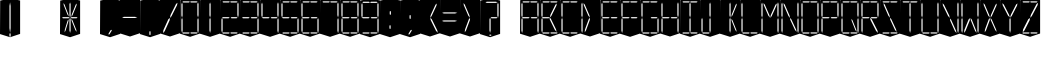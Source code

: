 SplineFontDB: 3.0
FontName: Oisac-Thin
FullName: Oisac Thin
FamilyName: Oisac
Weight: Thin
Copyright: Copyright (c) 2025, Dr Anirban Mitra
UComments: "2025-1-26: Created with FontForge (http://fontforge.org)"
Version: 0.100
StyleMapFamilyName: Oisac Regular
ItalicAngle: 0
UnderlinePosition: -102
UnderlineWidth: 51
Ascent: 820
Descent: 204
InvalidEm: 0
UFOAscent: 819
UFODescent: -205
LayerCount: 7
Layer: 0 0 "Back" 1
Layer: 1 0 "public.default" 0 "glyphs"
Layer: 2 0 "flat" 1 "glyphs.flat"
Layer: 3 0 "peak" 1 "glyphs.peak"
Layer: 4 0 "Black" 1 "glyphs.B_lack"
Layer: 5 0 "flat#1" 1 "glyphs.flat#1"
Layer: 6 0 "peak#1" 1 "glyphs.peak#1"
StyleMap: 0x0040
FSType: 0
OS2Version: 0
OS2_WeightWidthSlopeOnly: 0
OS2_UseTypoMetrics: 0
CreationTime: 1738301108
ModificationTime: 1738301349
PfmFamily: 49
TTFWeight: 100
TTFWidth: 5
LineGap: 0
VLineGap: 0
OS2TypoAscent: 1230
OS2TypoAOffset: 0
OS2TypoDescent: -306
OS2TypoDOffset: 0
OS2TypoLinegap: 0
OS2WinAscent: 1230
OS2WinAOffset: 0
OS2WinDescent: 306
OS2WinDOffset: 0
HheadAscent: 1230
HheadAOffset: 0
HheadDescent: 306
HheadDOffset: 0
OS2CapHeight: 750
OS2XHeight: 480
OS2Vendor: 'anir'
MarkAttachClasses: 1
DEI: 91125
LangName: 1033 "Copyright (c) 2025, Dr Anirban Mitra" "" "" "" "" "Version 0.100" "" "" "Dr Anirban Mitra" "Dr Anirban Mitra" "A Color Variable Caps only Font with LED Display Look " "https://fonts.atipra.in" "https://github.com/mitradranirban" "This font is released under SIL Open Font Licence Version 1.1. The Licence is available with a FAQ at https://openfontlicense.org" "https://openfontlicense.org"
Encoding: Custom
UnicodeInterp: none
NameList: AGL For New Fonts
DisplaySize: -128
AntiAlias: 0
FitToEm: 0
WinInfo: 0 8 2
BeginPrivate: 0
EndPrivate
BeginChars: 55 55

StartChar: .notdef
Encoding: 0 -1 0
GlifName: _notdef
Width: 512
VWidth: 0
Flags: W
LayerCount: 2
Fore
Refer: 51 32 N 1 0 0 1 3 -18 2
Refer: 31 -1 N 1 0 0 1 11 -2 2
Refer: 31 -1 N 1 0 0 1 10 379 2
Refer: 31 -1 N 1 0 0 1 216 2 2
Refer: 31 -1 N 1 0 0 1 216 392 2
Refer: 31 -1 N 1 0 0 1 420 -5 2
Refer: 31 -1 N 1 0 0 1 419 386 2
Refer: 31 -1 N 0 1 -0.5 0 456 -40 2
Refer: 31 -1 N 0 1 -0.5 0 453 745 2
Refer: 31 -1 N 0 1 -0.5 0 249.06 350 2
Refer: 31 -1 N 0 1 -0.45 0 449.933 350 2
Refer: 31 -1 N 0.685728 0.488083 -0.340114 0.85335 397.16 7.74371 2
Refer: 31 -1 N 0 1 -0.5 0 253 -41 2
Refer: 31 -1 N 0 1 -0.5 0 257 745 2
Refer: 31 -1 N 0.595228 -0.882265 0.356786 0.875603 264.911 449.2 2
Refer: 31 -1 N 0.643447 -0.709068 0.257814 0.84246 90.2595 48.2422 2
Refer: 31 -1 N 0.682045 0.497351 -0.338287 0.869553 194 404 2
Guideline: "TOP" "" 11 795 0 0 0
PickledDataWithLists: "(dp0
Vxyz.fontra.layer-names
p1
(dp2
VOisac-Regular/public.default
p3
Vdefault
p4
ss."
EndChar

StartChar: A
Encoding: 1 65 1
GlifName: A_
Width: 512
VWidth: 0
Flags: W
LayerCount: 2
Fore
Refer: 51 32 N 1 0 0 1 3 -8 2
Refer: 31 -1 N 1 0 0 1 11 -2 2
Refer: 31 -1 N 1 0 0 1 10 389 2
Refer: 31 -1 N 1 0 0 1 420 -5 2
Refer: 31 -1 N 1 0 0 1 419 396 2
Refer: 31 -1 N 0 1 -0.5 0 453 755 2
Refer: 31 -1 N 0 1 -0.5 0 249.06 350 2
Refer: 31 -1 N 0 1 -0.45 0 449.933 350 2
Refer: 31 -1 N 0 1 -0.5 0 257 755 2
PickledDataWithLists: "(dp0
Vxyz.fontra.layer-names
p1
(dp2
VOisac-Regular/public.default
p3
Vdefault
p4
ss."
EndChar

StartChar: B
Encoding: 2 66 2
GlifName: B_
Width: 512
VWidth: 0
Flags: W
LayerCount: 2
Fore
Refer: 51 32 N 1 0 0 1 3 -8 2
Refer: 31 -1 N 1 0 0 1 11 -2 2
Refer: 31 -1 N 1 0 0 1 10 389 2
Refer: 31 -1 N 0 1 -0.5 0 456 -40 2
Refer: 31 -1 N 0 1 -0.5 0 453 755 2
Refer: 31 -1 N 0 1 -0.5 0 249.06 350 2
Refer: 31 -1 N 0.937286 0.544684 -0.464884 0.952309 386.037 5.28175 2
Refer: 31 -1 N 0 1 -0.5 0 253 -41 2
Refer: 31 -1 N 0 1 -0.5 0 257 755 2
Refer: 31 -1 N 0.758859 -0.927149 0.454868 0.920148 219.918 433.533 2
PickledDataWithLists: "(dp0
Vxyz.fontra.layer-names
p1
(dp2
VOisac-Regular/public.default
p3
Vdefault
p4
ss."
EndChar

StartChar: C
Encoding: 3 67 3
GlifName: C_
Width: 512
VWidth: 0
Flags: W
LayerCount: 2
Fore
Refer: 51 32 N 1 0 0 1 3 -8 2
Refer: 31 -1 N 1 0 0 1 11 -2 2
Refer: 31 -1 N 1 0 0 1 10 389 2
Refer: 31 -1 N 0 1 -0.5 0 456 -40 2
Refer: 31 -1 N 0 1 -0.5 0 453 755 2
Refer: 31 -1 N 0 1 -0.5 0 253 -41 2
Refer: 31 -1 N 0 1 -0.5 0 257 755 2
Guideline: "TOP" "" 11 795 0 0 0
PickledDataWithLists: "(dp0
Vxyz.fontra.layer-names
p1
(dp2
VOisac-Regular/public.default
p3
Vdefault
p4
ss."
EndChar

StartChar: D
Encoding: 4 68 4
GlifName: D_
Width: 512
VWidth: 0
Flags: W
LayerCount: 2
Fore
Refer: 31 -1 N 1 0 0 1 11 -2 2
Refer: 31 -1 N 1 0 0 1 10 389 2
Refer: 31 -1 N 0.864536 -0.796041 0.346399 0.945795 83.5746 51.5145 2
Refer: 31 -1 N 0.83377 0.544634 -0.413541 0.952221 217.92 369.703 2
Refer: 51 32 N 1 0 0 1 0 0 2
Guideline: "TOP" "" 11 795 0 0 0
PickledDataWithLists: "(dp0
Vxyz.fontra.layer-names
p1
(dp2
VOisac-Regular/public.default
p3
Vdefault
p4
ss."
EndChar

StartChar: E
Encoding: 5 69 5
GlifName: E_
Width: 512
VWidth: 0
Flags: W
LayerCount: 2
Fore
Refer: 51 32 N 1 0 0 1 3 -8 2
Refer: 31 -1 N 1 0 0 1 11 -2 2
Refer: 31 -1 N 1 0 0 1 10 389 2
Refer: 31 -1 N 0 1 -0.5 0 456 -40 2
Refer: 31 -1 N 0 1 -0.5 0 453 755 2
Refer: 31 -1 N 0 1 -0.5 0 249.06 350 2
Refer: 31 -1 N 0 1 -0.45 0 449.933 350 2
Refer: 31 -1 N 0 1 -0.5 0 253 -41 2
Refer: 31 -1 N 0 1 -0.5 0 257 755 2
Guideline: "TOP" "" 11 795 0 0 0
PickledDataWithLists: "(dp0
Vxyz.fontra.layer-names
p1
(dp2
VOisac-Regular/public.default
p3
Vdefault
p4
ss."
EndChar

StartChar: F
Encoding: 6 70 6
GlifName: F_
Width: 512
VWidth: 0
Flags: W
LayerCount: 2
Fore
Refer: 51 32 N 1 0 0 1 3 -8 2
Refer: 31 -1 N 1 0 0 1 11 -2 2
Refer: 31 -1 N 1 0 0 1 10 389 2
Refer: 31 -1 N 0 1 -0.5 0 453 755 2
Refer: 31 -1 N 0 1 -0.5 0 249.06 350 2
Refer: 31 -1 N 0 1 -0.45 0 449.933 350 2
Refer: 31 -1 N 0 1 -0.5 0 257 755 2
Guideline: "TOP" "" 11 795 0 0 0
PickledDataWithLists: "(dp0
Vxyz.fontra.layer-names
p1
(dp2
VOisac-Regular/public.default
p3
Vdefault
p4
ss."
EndChar

StartChar: G
Encoding: 7 71 7
GlifName: G_
Width: 512
VWidth: 0
Flags: W
LayerCount: 2
Fore
Refer: 51 32 N 1 0 0 1 3 -8 2
Refer: 31 -1 N 1 0 0 1 11 -2 2
Refer: 31 -1 N 1 0 0 1 10 389 2
Refer: 31 -1 N 1 0 0 1 420 -5 2
Refer: 31 -1 N 0 1 -0.5 0 456 -40 2
Refer: 31 -1 N 0 1 -0.5 0 453 755 2
Refer: 31 -1 N 0 1 -0.45 0 449.933 350 2
Refer: 31 -1 N 0 1 -0.5 0 253 -41 2
Refer: 31 -1 N 0 1 -0.5 0 257 755 2
Guideline: "TOP" "" 11 795 0 0 0
PickledDataWithLists: "(dp0
Vxyz.fontra.layer-names
p1
(dp2
VOisac-Regular/public.default
p3
Vdefault
p4
ss."
EndChar

StartChar: H
Encoding: 8 72 8
GlifName: H_
Width: 512
VWidth: 0
Flags: W
LayerCount: 2
Fore
Refer: 31 -1 N 1 0 0 1 11 -2 2
Refer: 31 -1 N 1 0 0 1 10 389 2
Refer: 31 -1 N 1 0 0 1 420 -5 2
Refer: 31 -1 N 1 0 0 1 419 396 2
Refer: 31 -1 N 0 1 -0.5 0 249.06 350 2
Refer: 31 -1 N 0 1 -0.45 0 449.933 350 2
Refer: 51 32 N 1 0 0 1 0 0 2
Guideline: "TOP" "" 11 795 0 0 0
PickledDataWithLists: "(dp0
Vxyz.fontra.layer-names
p1
(dp2
VOisac-Regular/public.default
p3
Vdefault
p4
ss."
EndChar

StartChar: I
Encoding: 9 73 9
GlifName: I_
Width: 512
VWidth: 0
Flags: W
LayerCount: 2
Fore
Refer: 51 32 N 1 0 0 1 3 -8 2
Refer: 31 -1 N 1 0 0 1 216 2 2
Refer: 31 -1 N 1 0 0 1 216 392 2
Refer: 31 -1 N 0 1 -0.5 0 456 -40 2
Refer: 31 -1 N 0 1 -0.5 0 453 755 2
Refer: 31 -1 N 0 1 -0.5 0 253 -41 2
Refer: 31 -1 N 0 1 -0.5 0 257 755 2
Guideline: "TOP" "" 11 795 0 0 0
PickledDataWithLists: "(dp0
Vxyz.fontra.layer-names
p1
(dp2
VOisac-Regular/public.default
p3
Vdefault
p4
ss."
EndChar

StartChar: J
Encoding: 10 74 10
GlifName: J_
Width: 512
VWidth: 0
Flags: W
LayerCount: 2
Fore
Refer: 51 32 N 1 0 0 1 3 -8 2
Refer: 31 -1 N 1 0 0 1 11 -2 2
Refer: 31 -1 N 1 0 0 1 216 2 2
Refer: 31 -1 N 1 0 0 1 216 392 2
Refer: 31 -1 N 0 1 -0.5 0 253 -41 2
PickledDataWithLists: "(dp0
Vxyz.fontra.layer-names
p1
(dp2
VOisac-Regular/public.default
p3
Vdefault
p4
ss."
EndChar

StartChar: K
Encoding: 11 75 11
GlifName: K_
Width: 512
VWidth: 0
Flags: W
LayerCount: 2
Fore
Refer: 51 32 N 1 0 0 1 3 -8 2
Refer: 31 -1 N 1 0 0 1 216 2 2
Refer: 31 -1 N 1 0 0 1 216 392 2
Refer: 31 -1 N 0.685728 0.488083 -0.340114 0.85335 397.16 7.74371 2
Refer: 31 -1 N 0.595228 -0.882265 0.356786 0.875603 264.911 449.2 2
PickledDataWithLists: "(dp0
Vxyz.fontra.layer-names
p1
(dp2
VOisac-Regular/public.default
p3
Vdefault
p4
ss."
EndChar

StartChar: L
Encoding: 12 76 12
GlifName: L_
Width: 512
VWidth: 0
Flags: W
LayerCount: 2
Fore
Refer: 51 32 N 1 0 0 1 3 -8 2
Refer: 31 -1 N 1 0 0 1 11 -2 2
Refer: 31 -1 N 1 0 0 1 10 389 2
Refer: 31 -1 N 0 1 -0.5 0 456 -40 2
Refer: 31 -1 N 0 1 -0.5 0 253 -41 2
PickledDataWithLists: "(dp0
Vxyz.fontra.layer-names
p1
(dp2
VOisac-Regular/public.default
p3
Vdefault
p4
ss."
EndChar

StartChar: M
Encoding: 13 77 13
GlifName: M_
Width: 512
VWidth: 0
Flags: W
LayerCount: 2
Fore
Refer: 51 32 N 1 0 0 1 3 -8 2
Refer: 31 -1 N 1 0 0 1 11 -2 2
Refer: 31 -1 N 1 0 0 1 10 389 2
Refer: 31 -1 N 1 0 0 1 420 -5 2
Refer: 31 -1 N 1 0 0 1 419 396 2
Refer: 31 -1 N 0.715928 -0.94968 0.429135 0.942509 231.722 425.669 2
Refer: 31 -1 N 0.838233 0.545186 -0.415755 0.953186 218.623 369.303 2
PickledDataWithLists: "(dp0
Vxyz.fontra.layer-names
p1
(dp2
VOisac-Regular/public.default
p3
Vdefault
p4
ss."
EndChar

StartChar: N
Encoding: 14 78 14
GlifName: N_
Width: 512
VWidth: 0
Flags: W
LayerCount: 2
Fore
Refer: 51 32 N 1 0 0 1 3 -8 2
Refer: 31 -1 N 1 0 0 1 11 -2 2
Refer: 31 -1 N 1 0 0 1 10 389 2
Refer: 31 -1 N 1 0 0 1 420 -5 2
Refer: 31 -1 N 1 0 0 1 419 396 2
Refer: 31 -1 N 0.867359 0.52342 -0.430201 0.915131 389.129 6.20669 2
Refer: 31 -1 N 0.853298 0.558805 -0.423226 0.976999 220.998 359.423 2
PickledDataWithLists: "(dp0
Vxyz.fontra.layer-names
p1
(dp2
VOisac-Regular/public.default
p3
Vdefault
p4
ss."
EndChar

StartChar: O
Encoding: 15 79 15
GlifName: O_
Width: 512
VWidth: 0
Flags: W
LayerCount: 2
Fore
Refer: 51 32 N 1 0 0 1 3 -8 2
Refer: 31 -1 N 1 0 0 1 11 -2 2
Refer: 31 -1 N 1 0 0 1 10 389 2
Refer: 31 -1 N 1 0 0 1 420 -5 2
Refer: 31 -1 N 1 0 0 1 419 396 2
Refer: 31 -1 N 0 1 -0.5 0 456 -40 2
Refer: 31 -1 N 0 1 -0.5 0 453 755 2
Refer: 31 -1 N 0 1 -0.5 0 253 -41 2
Refer: 31 -1 N 0 1 -0.5 0 257 755 2
PickledDataWithLists: "(dp0
Vxyz.fontra.layer-names
p1
(dp2
VOisac-Regular/public.default
p3
Vdefault
p4
ss."
EndChar

StartChar: P
Encoding: 16 80 16
GlifName: P_
Width: 512
VWidth: 0
Flags: W
LayerCount: 2
Fore
Refer: 51 32 N 1 0 0 1 3 -8 2
Refer: 31 -1 N 1 0 0 1 11 -2 2
Refer: 31 -1 N 1 0 0 1 10 389 2
Refer: 31 -1 N 1 0 0 1 419 396 2
Refer: 31 -1 N 0 1 -0.5 0 453 755 2
Refer: 31 -1 N 0 1 -0.5 0 249.06 350 2
Refer: 31 -1 N 0 1 -0.45 0 449.933 350 2
Refer: 31 -1 N 0 1 -0.5 0 257 755 2
PickledDataWithLists: "(dp0
Vxyz.fontra.layer-names
p1
(dp2
VOisac-Regular/public.default
p3
Vdefault
p4
ss."
EndChar

StartChar: Q
Encoding: 17 81 17
GlifName: Q_
Width: 512
VWidth: 0
Flags: W
LayerCount: 2
Fore
Refer: 51 32 N 1 0 0 1 3 -8 2
Refer: 31 -1 N 1 0 0 1 11 -2 2
Refer: 31 -1 N 1 0 0 1 10 389 2
Refer: 31 -1 N 1 0 0 1 420 -5 2
Refer: 31 -1 N 1 0 0 1 419 396 2
Refer: 31 -1 N 0 1 -0.5 0 456 -40 2
Refer: 31 -1 N 0 1 -0.5 0 453 755 2
Refer: 31 -1 N 0.685728 0.488083 -0.340114 0.85335 397.16 7.74371 2
Refer: 31 -1 N 0 1 -0.5 0 253 -41 2
Refer: 31 -1 N 0 1 -0.5 0 257 755 2
PickledDataWithLists: "(dp0
Vxyz.fontra.layer-names
p1
(dp2
VOisac-Regular/public.default
p3
Vdefault
p4
ss."
EndChar

StartChar: R
Encoding: 18 82 18
GlifName: R_
Width: 512
VWidth: 0
Flags: W
LayerCount: 2
Fore
Refer: 51 32 N 1 0 0 1 3 -8 2
Refer: 31 -1 N 1 0 0 1 11 -2 2
Refer: 31 -1 N 1 0 0 1 10 389 2
Refer: 31 -1 N 1 0 0 1 419 396 2
Refer: 31 -1 N 0 1 -0.5 0 453 755 2
Refer: 31 -1 N 0 1 -0.5 0 249.06 350 2
Refer: 31 -1 N 0 1 -0.45 0 449.933 350 2
Refer: 31 -1 N 1.03053 0.573336 -0.511129 1.0024 417.098 -23.5001 2
Refer: 31 -1 N 0 1 -0.5 0 257 755 2
PickledDataWithLists: "(dp0
Vxyz.fontra.layer-names
p1
(dp2
VOisac-Regular/public.default
p3
Vdefault
p4
ss."
EndChar

StartChar: S
Encoding: 19 83 19
GlifName: S_
Width: 512
VWidth: 0
Flags: W
LayerCount: 2
Fore
Refer: 51 32 N 1 0 0 1 3 -8 2
Refer: 31 -1 N 0 1 -0.5 0 456 -40 2
Refer: 31 -1 N 0 1 -0.5 0 453 755 2
Refer: 31 -1 N 0.87168 0.530519 -0.432344 0.927544 388.938 5.89789 2
Refer: 31 -1 N 0 1 -0.5 0 253 -41 2
Refer: 31 -1 N 0 1 -0.5 0 257 755 2
Refer: 31 -1 N 0.848627 0.550109 -0.42091 0.961794 220.262 365.731 2
PickledDataWithLists: "(dp0
Vxyz.fontra.layer-names
p1
(dp2
VOisac-Regular/public.default
p3
Vdefault
p4
ss."
EndChar

StartChar: T
Encoding: 20 84 20
GlifName: T_
Width: 512
VWidth: 0
Flags: W
LayerCount: 2
Fore
Refer: 51 32 N 1 0 0 1 3 -8 2
Refer: 31 -1 N 1 0 0 1 216 2 2
Refer: 31 -1 N 1 0 0 1 216 392 2
Refer: 31 -1 N 0 1 -0.5 0 453 755 2
Refer: 31 -1 N 0 1 -0.5 0 257 755 2
PickledDataWithLists: "(dp0
Vxyz.fontra.layer-names
p1
(dp2
VOisac-Regular/public.default
p3
Vdefault
p4
ss."
EndChar

StartChar: U
Encoding: 21 85 21
GlifName: U_
Width: 512
VWidth: 0
Flags: W
LayerCount: 2
Fore
Refer: 51 32 N 1 0 0 1 3 -8 2
Refer: 31 -1 N 1 0 0 1 11 -2 2
Refer: 31 -1 N 1 0 0 1 10 389 2
Refer: 31 -1 N 1 0 0 1 420 -5 2
Refer: 31 -1 N 1 0 0 1 419 396 2
Refer: 31 -1 N 0 1 -0.5 0 456 -40 2
Refer: 31 -1 N 0 1 -0.5 0 253 -41 2
PickledDataWithLists: "(dp0
Vxyz.fontra.layer-names
p1
(dp2
VOisac-Regular/public.default
p3
Vdefault
p4
ss."
EndChar

StartChar: V
Encoding: 22 86 22
GlifName: V_
Width: 512
VWidth: 0
Flags: W
LayerCount: 2
Fore
Refer: 51 32 N 1 0 0 1 3 -8 2
Refer: 31 -1 N 1 0 0 1 420 -5 2
Refer: 31 -1 N 1 0 0 1 419 396 2
Refer: 31 -1 N 0.868845 0.548674 -0.430938 0.959285 386.396 -25.4448 2
Refer: 31 -1 N 0.940564 0.548375 -0.466509 0.958762 211 362 2
PickledDataWithLists: "(dp0
Vxyz.fontra.layer-names
p1
(dp2
VOisac-Regular/public.default
p3
Vdefault
p4
ss."
EndChar

StartChar: W
Encoding: 23 87 23
GlifName: W_
Width: 512
VWidth: 0
Flags: W
LayerCount: 2
Fore
Refer: 51 32 N 1 0 0 1 3 -8 2
Refer: 31 -1 N 1 0 0 1 11 -2 2
Refer: 31 -1 N 1 0 0 1 10 389 2
Refer: 31 -1 N 1 0 0 1 420 -5 2
Refer: 31 -1 N 1 0 0 1 419 396 2
Refer: 31 -1 N 0.792179 0.558277 -0.392912 0.976074 390.499 -20.7058 2
Refer: 31 -1 N 0.972779 -0.810252 0.38977 0.96268 61.7429 37.3974 2
PickledDataWithLists: "(dp0
Vxyz.fontra.layer-names
p1
(dp2
VOisac-Regular/public.default
p3
Vdefault
p4
ss."
EndChar

StartChar: X
Encoding: 24 88 24
GlifName: X_
Width: 512
VWidth: 0
Flags: W
LayerCount: 2
Fore
Refer: 51 32 N 1 0 0 1 3 -8 2
Refer: 31 -1 N 0.755684 0.543747 -0.403523 0.911847 394.226 5.31663 2
Refer: 31 -1 N 0.695695 -0.936656 0.417007 0.929584 237.286 430.215 2
Refer: 31 -1 N 0.855753 -0.7839 0.34288 0.93137 83.8402 51.0577 2
Refer: 31 -1 N 0.817007 0.542755 -0.405226 0.948937 215.277 371.065 2
PickledDataWithLists: "(dp0
Vxyz.fontra.layer-names
p1
(dp2
VOisac-Regular/public.default
p3
Vdefault
p4
ss."
EndChar

StartChar: Y
Encoding: 25 89 25
GlifName: Y_
Width: 512
VWidth: 0
Flags: W
LayerCount: 2
Fore
Refer: 51 32 N 1 0 0 1 3 -8 2
Refer: 31 -1 N 1 0 0 1 216 2 2
Refer: 31 -1 N 0.799943 -0.943617 0.479494 0.936492 225.899 430.253 2
Refer: 31 -1 N 0.966477 0.534558 -0.479362 0.934605 209.586 374.845 2
PickledDataWithLists: "(dp0
Vxyz.fontra.layer-names
p1
(dp2
VOisac-Regular/public.default
p3
Vdefault
p4
ss."
EndChar

StartChar: Z
Encoding: 26 90 26
GlifName: Z_
Width: 512
VWidth: 0
Flags: W
LayerCount: 2
Fore
Refer: 51 32 N 1 0 0 1 3 -8 2
Refer: 31 -1 N 0 1 -0.5 0 456 -40 2
Refer: 31 -1 N 0 1 -0.5 0 453 755 2
Refer: 31 -1 N 0 1 -0.5 0 253 -41 2
Refer: 31 -1 N 0 1 -0.5 0 257 755 2
Refer: 31 -1 N 0.860765 -0.98805 0.515951 0.980589 223.336 429.668 2
Refer: 31 -1 N 1.18556 -0.785312 0.475027 0.933048 18.2575 52.4193 2
PickledDataWithLists: "(dp0
Vxyz.fontra.layer-names
p1
(dp2
VOisac-Regular/public.default
p3
Vdefault
p4
ss."
EndChar

StartChar: asterisk
Encoding: 27 42 27
GlifName: asterisk
Width: 512
VWidth: 0
Flags: W
LayerCount: 2
Fore
Refer: 51 32 N 1 0 0 1 3 -18 2
Refer: 31 -1 N 1 0 0 1 216 2 2
Refer: 31 -1 N 1 0 0 1 216 392 2
Refer: 31 -1 N 0 1 -0.5 0 249.06 350 2
Refer: 31 -1 N 0 1 -0.45 0 449.933 350 2
Refer: 31 -1 N 0.685728 0.488083 -0.340114 0.85335 397.16 7.74371 2
Refer: 31 -1 N 0.595228 -0.882265 0.356786 0.875603 264.911 449.2 2
Refer: 31 -1 N 0.643447 -0.709068 0.257814 0.84246 90.2595 48.2422 2
Refer: 31 -1 N 0.682045 0.497351 -0.338287 0.869553 194 404 2
PickledDataWithLists: "(dp0
Vxyz.fontra.layer-names
p1
(dp2
VOisac-Regular/public.default
p3
Vdefault
p4
ss."
EndChar

StartChar: at
Encoding: 28 64 28
GlifName: at
Width: 512
VWidth: 0
Flags: W
LayerCount: 2
Fore
PickledDataWithLists: "(dp0
Vcom.black-foundry.variable-components
p1
(lp2
(dp3
Vbase
p4
Vspace
p5
sVlocation
p6
(dp7
sVtransformation
p8
(dp9
Vrotation
p10
I0
sVscaleX
p11
I1
sVscaleY
p12
I1
sVskewX
p13
I0
sVskewY
p14
I0
sVtCenterX
p15
I0
sVtCenterY
p16
I0
sVtranslateX
p17
I3
sVtranslateY
p18
I-8
ssa(dp19
g4
Vcomponent0
p20
sg6
(dp21
sg8
(dp22
g10
I0
sg11
I1
sg12
I1
sg13
I0
sg14
I0
sg15
I0
sg16
I0
sg17
I11
sg18
I-2
ssa(dp23
g4
Vcomponent0
p24
sg6
(dp25
sg8
(dp26
g10
I0
sg11
I1
sg12
I1
sg13
I0
sg14
I0
sg15
I0
sg16
I0
sg17
I10
sg18
I389
ssa(dp27
g4
Vcomponent0
p28
sg6
(dp29
sg8
(dp30
g10
I0
sg11
I1
sg12
I1
sg13
I0
sg14
I0
sg15
I0
sg16
I0
sg17
I233
sg18
I-4
ssa(dp31
g4
Vcomponent0
p32
sg6
(dp33
sg8
(dp34
g10
I0
sg11
I1
sg12
I1
sg13
I0
sg14
I0
sg15
I0
sg16
I0
sg17
I419
sg18
I396
ssa(dp35
g4
Vcomponent0
p36
sg6
(dp37
sg8
(dp38
g10
I90
sg11
I1
sg12
F0.5
sg13
I0
sg14
I0
sg15
I0
sg16
I0
sg17
I465
sg18
I-40
ssa(dp39
g4
Vcomponent0
p40
sg6
(dp41
sg8
(dp42
g10
I90
sg11
I1
sg12
F0.5
sg13
I0
sg14
I0
sg15
I0
sg16
I0
sg17
I453
sg18
I755
ssa(dp43
g4
Vcomponent0
p44
sg6
(dp45
sg8
(dp46
g10
I90
sg11
I1
sg12
F0.45
sg13
I0
sg14
I0
sg15
I0
sg16
I0
sg17
F449.9330351307241
sg18
I350
ssa(dp47
g4
Vcomponent0
p48
sg6
(dp49
sg8
(dp50
g10
I90
sg11
I1
sg12
F0.5
sg13
I0
sg14
I0
sg15
I0
sg16
I0
sg17
I257
sg18
I755
ssa(dp51
g4
Vcomponent0
p52
sg6
(dp53
Vbevel
p54
I45
sVwidth
p55
I400
ssg8
(dp56
g10
I0
sg11
I1
sg12
I1
sg13
I0
sg14
I0
sg15
I0
sg16
I0
sg17
I420
sg18
I0
ssasVxyz.fontra.layer-names
p57
(dp58
VOisac-Regular/public.default
p59
Vdefault
p60
ss."
EndChar

StartChar: colon
Encoding: 29 58 29
GlifName: colon
Width: 512
VWidth: 0
Flags: W
LayerCount: 2
Fore
Refer: 51 32 N 1 0 0 1 3 -18 2
Refer: 31 -1 N 1 0 0 0.25096 216 102.025 2
Refer: 31 -1 N 1 0 0 0.25096 223 464 2
PickledDataWithLists: "(dp0
Vxyz.fontra.layer-names
p1
(dp2
VOisac-Regular/public.default
p3
Vdefault
p4
ss."
EndChar

StartChar: comma
Encoding: 30 44 30
GlifName: comma
Width: 512
VWidth: 0
Flags: W
LayerCount: 2
Fore
Refer: 51 32 N 1 0 0 1 3 -18 2
Refer: 31 -1 N 0.853948 -0.520359 0.19478 0.319201 185 -21 2
PickledDataWithLists: "(dp0
Vxyz.fontra.layer-names
p1
(dp2
VOisac-Regular/public.default
p3
Vdefault
p4
ss."
EndChar

StartChar: component0
Encoding: 31 -1 31
GlifName: component0
Width: 80
VWidth: 0
GlyphClass: 5
Flags: W
LayerCount: 7
Fore
SplineSet
26 345 m 257
 42 392 l 257
 56 345 l 257
 56 61 l 257
 43 0 l 257
 26 62 l 257
 26 345 l 257
EndSplineSet
PickledDataWithLists: "(dp0
Vxyz.fontra.layer-names
p1
(dp2
VOisac-Regular/flat#1
p3
Vflat
p4
sVOisac-Regular/peak#1
p5
Vpeak
p6
sVOisac-Regular/public.default
p7
Vthin
p8
ss."
Layer: 5
SplineSet
3 390 m 257
 17 390 l 257
 33 390 l 257
 34 -1 l 257
 16 -1 l 257
 0 1 l 257
 3 390 l 257
EndSplineSet
Layer: 6
SplineSet
-1 390 m 257
 17 479 l 257
 34 390 l 257
 34 1 l 257
 17 -72 l 257
 0 1 l 257
 -1 390 l 257
EndSplineSet
EndChar

StartChar: eight
Encoding: 32 56 32
GlifName: eight
Width: 512
VWidth: 0
Flags: W
LayerCount: 2
Fore
Refer: 51 32 N 1 0 0 1 3 -8 2
Refer: 31 -1 N 1 0 0 1 11 -2 2
Refer: 31 -1 N 1 0 0 1 10 389 2
Refer: 31 -1 N 1 0 0 1 420 -5 2
Refer: 31 -1 N 1 0 0 1 419 396 2
Refer: 31 -1 N 0 1 -0.5 0 456 -40 2
Refer: 31 -1 N 0 1 -0.5 0 453 755 2
Refer: 31 -1 N 0 1 -0.5 0 249.06 350 2
Refer: 31 -1 N 0 1 -0.45 0 449.933 350 2
Refer: 31 -1 N 0 1 -0.5 0 253 -41 2
Refer: 31 -1 N 0 1 -0.5 0 257 755 2
PickledDataWithLists: "(dp0
Vxyz.fontra.layer-names
p1
(dp2
VOisac-Regular/public.default
p3
Vdefault
p4
ss."
EndChar

StartChar: equal
Encoding: 33 61 33
GlifName: equal
Width: 512
VWidth: 0
Flags: W
LayerCount: 2
Fore
Refer: 51 32 N 1 0 0 1 0 0 2
Refer: 31 -1 N 0 1 -1 0 445 473 2
Refer: 31 -1 N 0 1 -1 0 441 267 2
PickledDataWithLists: "(dp0
Vxyz.fontra.layer-names
p1
(dp2
VOisac-Regular/public.default
p3
Vdefault
p4
ss."
EndChar

StartChar: exclam
Encoding: 34 33 34
GlifName: exclam
Width: 512
VWidth: 0
Flags: W
LayerCount: 2
Fore
Refer: 51 32 N 1 0 0 1 3 -18 2
Refer: 31 -1 N 1 0 0 0.23978 216 -100.199 2
Refer: 31 -1 N 1 0 0 2.00617 216 0.59854 2
PickledDataWithLists: "(dp0
Vxyz.fontra.layer-names
p1
(dp2
VOisac-Regular/public.default
p3
Vdefault
p4
ss."
EndChar

StartChar: five
Encoding: 35 53 35
GlifName: five
Width: 512
VWidth: 0
Flags: W
LayerCount: 2
Fore
Refer: 51 32 N 1 0 0 1 3 -8 2
Refer: 31 -1 N 1 0 0 1 10 389 2
Refer: 31 -1 N 1 0 0 1 420 -5 2
Refer: 31 -1 N 0 1 -0.5 0 456 -40 2
Refer: 31 -1 N 0 1 -0.5 0 453 755 2
Refer: 31 -1 N 0 1 -0.5 0 249.06 350 2
Refer: 31 -1 N 0 1 -0.45 0 449.933 350 2
Refer: 31 -1 N 0 1 -0.5 0 253 -41 2
Refer: 31 -1 N 0 1 -0.5 0 257 755 2
PickledDataWithLists: "(dp0
Vxyz.fontra.layer-names
p1
(dp2
VOisac-Regular/public.default
p3
Vdefault
p4
ss."
EndChar

StartChar: four
Encoding: 36 52 36
GlifName: four
Width: 512
VWidth: 0
Flags: W
LayerCount: 2
Fore
Refer: 51 32 N 1 0 0 1 3 -8 2
Refer: 31 -1 N 1 0 0 1 10 389 2
Refer: 31 -1 N 1 0 0 1 420 -5 2
Refer: 31 -1 N 1 0 0 1 419 396 2
Refer: 31 -1 N 0 1 -0.5 0 249.06 350 2
Refer: 31 -1 N 0 1 -0.45 0 449.933 350 2
PickledDataWithLists: "(dp0
Vxyz.fontra.layer-names
p1
(dp2
VOisac-Regular/public.default
p3
Vdefault
p4
ss."
EndChar

StartChar: greater
Encoding: 37 62 37
GlifName: greater
Width: 512
VWidth: 0
Flags: W
LayerCount: 2
Fore
Refer: 31 -1 N 0.873478 -0.788703 0.349982 0.937077 83.9963 51.2384 2
Refer: 31 -1 N 0.834373 0.548461 -0.41384 0.958913 218.015 366.926 2
Refer: 51 32 N 1 0 0 1 0 0 2
PickledDataWithLists: "(dp0
Vxyz.fontra.layer-names
p1
(dp2
VOisac-Regular/public.default
p3
Vdefault
p4
ss."
EndChar

StartChar: hyphen
Encoding: 38 45 38
GlifName: hyphen
Width: 512
VWidth: 0
Flags: W
LayerCount: 2
Fore
Refer: 51 32 N 1 0 0 1 0 0 2
Refer: 31 -1 N 0 1 -1 0 445 358 2
PickledDataWithLists: "(dp0
Vxyz.fontra.layer-names
p1
(dp2
VOisac-Regular/public.default
p3
Vdefault
p4
ss."
EndChar

StartChar: less
Encoding: 39 60 39
GlifName: less
Width: 512
VWidth: 0
Flags: W
LayerCount: 2
Fore
Refer: 31 -1 N 0.984828 0.565329 -0.488464 0.988404 414.766 -20.0247 2
Refer: 31 -1 N 0.726876 -0.945327 0.435697 0.938188 228.712 427.188 2
Refer: 51 32 N 1 0 0 1 0 0 2
PickledDataWithLists: "(dp0
Vxyz.fontra.layer-names
p1
(dp2
VOisac-Regular/public.default
p3
Vdefault
p4
ss."
EndChar

StartChar: nine
Encoding: 40 57 40
GlifName: nine
Width: 512
VWidth: 0
Flags: W
LayerCount: 2
Fore
Refer: 51 32 N 1 0 0 1 3 -18 2
Refer: 31 -1 N 1 0 0 1 10 379 2
Refer: 31 -1 N 1 0 0 1 420 -5 2
Refer: 31 -1 N 1 0 0 1 419 386 2
Refer: 31 -1 N 0 1 -0.5 0 456 -40 2
Refer: 31 -1 N 0 1 -0.5 0 453 745 2
Refer: 31 -1 N 0 1 -0.5 0 249.06 350 2
Refer: 31 -1 N 0 1 -0.45 0 449.933 350 2
Refer: 31 -1 N 0 1 -0.5 0 253 -41 2
Refer: 31 -1 N 0 1 -0.5 0 257 745 2
PickledDataWithLists: "(dp0
Vxyz.fontra.layer-names
p1
(dp2
VOisac-Regular/public.default
p3
Vdefault
p4
ss."
EndChar

StartChar: one
Encoding: 41 49 41
GlifName: one
Width: 512
VWidth: 0
Flags: W
LayerCount: 2
Fore
Refer: 51 32 N 1 0 0 1 3 -8 2
Refer: 31 -1 N 1 0 0 1 216 2 2
Refer: 31 -1 N 1 0 0 1 216 392 2
PickledDataWithLists: "(dp0
Vxyz.fontra.layer-names
p1
(dp2
VOisac-Regular/public.default
p3
Vdefault
p4
ss."
EndChar

StartChar: period
Encoding: 42 46 42
GlifName: period
Width: 512
VWidth: 0
Flags: W
LayerCount: 2
Fore
Refer: 51 32 N 1 0 0 1 3 -18 2
Refer: 31 -1 N 1 -7.10325e-05 0.000270972 0.26214 214 -55 2
PickledDataWithLists: "(dp0
Vxyz.fontra.layer-names
p1
(dp2
VOisac-Regular/public.default
p3
Vdefault
p4
ss."
EndChar

StartChar: plus
Encoding: 43 43 43
GlifName: plus
Width: 512
VWidth: 0
Flags: W
LayerCount: 2
Fore
PickledDataWithLists: "(dp0
Vcom.black-foundry.variable-components
p1
(lp2
(dp3
Vbase
p4
Vcomponent0
p5
sVlocation
p6
(dp7
sVtransformation
p8
(dp9
Vrotation
p10
I0
sVscaleX
p11
I1
sVscaleY
p12
F0.6162777143030966
sVskewX
p13
I0
sVskewY
p14
I0
sVtCenterX
p15
I0
sVtCenterY
p16
I0
sVtranslateX
p17
I216
sVtranslateY
p18
F152.4191359931861
ssa(dp19
g4
Vcomponent0
p20
sg6
(dp21
sg8
(dp22
g10
I0
sg11
I1
sg12
F0.6740988806409862
sg13
I0
sg14
I0
sg15
I0
sg16
I0
sg17
I216
sg18
F392.651802238718
ssa(dp23
g4
Vcomponent0
p24
sg6
(dp25
Vwidth
p26
I100
ssg8
(dp27
g10
I90
sg11
I1
sg12
F0.5
sg13
I0
sg14
I0
sg15
I0
sg16
I0
sg17
F249.05990221686073
sg18
I350
ssa(dp28
g4
Vcomponent0
p29
sg6
(dp30
sg8
(dp31
g10
I90
sg11
I1
sg12
F0.5
sg13
I0
sg14
I0
sg15
I0
sg16
I0
sg17
I464
sg18
I354
ssa(dp32
g4
Vspace
p33
sg6
(dp34
sasVxyz.fontra.layer-names
p35
(dp36
VOisac-Regular/public.default
p37
Vdefault
p38
ss."
EndChar

StartChar: question
Encoding: 44 63 44
GlifName: question
Width: 512
VWidth: 0
Flags: W
LayerCount: 2
Fore
Refer: 51 32 N 1 0 0 1 3 -18 2
Refer: 31 -1 N 1 0 0 1 216 2 2
Refer: 31 -1 N 1 0 0 1 419 386 2
Refer: 31 -1 N 0 1 -0.13107 0 291 -97 2
Refer: 31 -1 N 0 1 -0.801852 0 453 745 2
Refer: 31 -1 N 0 1 -0.45 0 449.933 350 2
PickledDataWithLists: "(dp0
Vxyz.fontra.layer-names
p1
(dp2
VOisac-Regular/public.default
p3
Vdefault
p4
ss."
EndChar

StartChar: quotedbl
Encoding: 45 34 45
GlifName: quotedbl
Width: 512
VWidth: 0
Flags: W
LayerCount: 2
Fore
PickledDataWithLists: "(dp0
Vcom.black-foundry.variable-components
p1
(lp2
(dp3
Vbase
p4
Vspace
p5
sVlocation
p6
(dp7
sa(dp8
g4
Vcomponent0
p9
sg6
(dp10
Vbevel
p11
I45
sVwidth
p12
I400
ssVtransformation
p13
(dp14
Vrotation
p15
I0
sVscaleX
p16
I1
sVscaleY
p17
F0.4757672713851911
sVskewX
p18
I0
sVskewY
p19
I0
sVtCenterX
p20
I0
sVtCenterY
p21
I0
sVtranslateX
p22
I144
sVtranslateY
p23
I679
ssa(dp24
g4
Vcomponent0
p25
sg6
(dp26
g11
I45
sg12
I400
ssg13
(dp27
g15
I0
sg16
I1
sg17
F0.4757672713851911
sg18
I0
sg19
I0
sg20
I0
sg21
I0
sg22
I269
sg23
I683
ssasVxyz.fontra.layer-names
p28
(dp29
VOisac-Regular/public.default
p30
Vdefault
p31
ss."
EndChar

StartChar: quotesingle
Encoding: 46 39 46
GlifName: quotesingle
Width: 512
VWidth: 0
Flags: W
LayerCount: 2
Fore
PickledDataWithLists: "(dp0
Vcom.black-foundry.variable-components
p1
(lp2
(dp3
Vbase
p4
Vspace
p5
sVlocation
p6
(dp7
sVtransformation
p8
(dp9
Vrotation
p10
I0
sVscaleX
p11
I1
sVscaleY
p12
I1
sVskewX
p13
I0
sVskewY
p14
I0
sVtCenterX
p15
I0
sVtCenterY
p16
I0
sVtranslateX
p17
I3
sVtranslateY
p18
I-18
ssa(dp19
g4
Vcomponent0
p20
sg6
(dp21
sg8
(dp22
g10
I0
sg11
I1
sg12
F0.36705602713041074
sg13
I0
sg14
I0
sg15
I0
sg16
I0
sg17
I235
sg18
F643.114037364879
ssasVxyz.fontra.layer-names
p23
(dp24
VOisac-Regular/public.default
p25
Vdefault
p26
ss."
EndChar

StartChar: semicolon
Encoding: 47 59 47
GlifName: semicolon
Width: 512
VWidth: 0
Flags: W
LayerCount: 2
Fore
Refer: 51 32 N 1 0 0 1 3 -18 2
Refer: 31 -1 N 0.853948 -0.520359 0.19478 0.319201 185 -21 2
Refer: 31 -1 N 1 -7.10325e-05 0.000270972 0.26214 218 358 2
PickledDataWithLists: "(dp0
Vxyz.fontra.layer-names
p1
(dp2
VOisac-Regular/public.default
p3
Vdefault
p4
ss."
EndChar

StartChar: seven
Encoding: 48 55 48
GlifName: seven
Width: 512
VWidth: 0
Flags: W
LayerCount: 2
Fore
Refer: 51 32 N 1 0 0 1 3 -8 2
Refer: 31 -1 N 1 0 0 1 419 396 2
Refer: 31 -1 N 0 1 -0.5 0 453 755 2
Refer: 31 -1 N 0 1 -0.5 0 257 755 2
Refer: 31 -1 N 1 0 0 1 420 -5 2
PickledDataWithLists: "(dp0
Vxyz.fontra.layer-names
p1
(dp2
VOisac-Regular/public.default
p3
Vdefault
p4
ss."
EndChar

StartChar: six
Encoding: 49 54 49
GlifName: six
Width: 512
VWidth: 0
Flags: W
LayerCount: 2
Fore
Refer: 51 32 N 1 0 0 1 3 -8 2
Refer: 31 -1 N 1 0 0 1 11 -2 2
Refer: 31 -1 N 1 0 0 1 10 389 2
Refer: 31 -1 N 1 0 0 1 420 -5 2
Refer: 31 -1 N 0 1 -0.5 0 456 -40 2
Refer: 31 -1 N 0 1 -0.5 0 453 755 2
Refer: 31 -1 N 0 1 -0.5 0 249.06 350 2
Refer: 31 -1 N 0 1 -0.45 0 449.933 350 2
Refer: 31 -1 N 0 1 -0.5 0 253 -41 2
Refer: 31 -1 N 0 1 -0.5 0 257 755 2
PickledDataWithLists: "(dp0
Vxyz.fontra.layer-names
p1
(dp2
VOisac-Regular/public.default
p3
Vdefault
p4
ss."
EndChar

StartChar: slash
Encoding: 50 47 50
GlifName: slash
Width: 512
VWidth: 0
Flags: W
LayerCount: 2
Fore
Refer: 31 -1 N 0.832187 -1.0064 0.498822 0.998798 217.854 425.771 2
Refer: 31 -1 N 1.12171 -0.833363 0.449443 0.990138 29.9033 33.1206 2
Refer: 51 32 N 1 0 0 1 0 0 2
PickledDataWithLists: "(dp0
Vxyz.fontra.layer-names
p1
(dp2
VOisac-Regular/public.default
p3
Vdefault
p4
ss."
EndChar

StartChar: space
Encoding: 51 32 51
GlifName: space
Width: 512
VWidth: 0
Flags: W
LayerCount: 2
Fore
SplineSet
2 847 m 257
 -3 -9 l 257
 256 -90 l 257
 512 -5 l 257
 512 850 l 257
 258 903 l 257
 2 847 l 257
EndSplineSet
PickledDataWithLists: "(dp0
Vxyz.fontra.layer-names
p1
(dp2
VOisac-Regular/public.default
p3
Vdefault
p4
ss."
EndChar

StartChar: three
Encoding: 52 51 52
GlifName: three
Width: 512
VWidth: 0
Flags: W
LayerCount: 2
Fore
Refer: 51 32 N 1 0 0 1 3 -8 2
Refer: 31 -1 N 1 0 0 1 420 -5 2
Refer: 31 -1 N 1 0 0 1 419 396 2
Refer: 31 -1 N 0 1 -0.5 0 456 -40 2
Refer: 31 -1 N 0 1 -0.5 0 453 755 2
Refer: 31 -1 N 0 1 -0.5 0 249.06 350 2
Refer: 31 -1 N 0 1 -0.45 0 449.933 350 2
Refer: 31 -1 N 0 1 -0.5 0 253 -41 2
Refer: 31 -1 N 0 1 -0.5 0 257 755 2
PickledDataWithLists: "(dp0
Vxyz.fontra.layer-names
p1
(dp2
VOisac-Regular/public.default
p3
Vdefault
p4
ss."
EndChar

StartChar: two
Encoding: 53 50 53
GlifName: two
Width: 512
VWidth: 0
Flags: W
LayerCount: 2
Fore
Refer: 51 32 N 1 0 0 1 3 -8 2
Refer: 31 -1 N 1 0 0 1 11 -2 2
Refer: 31 -1 N 1 0 0 1 419 396 2
Refer: 31 -1 N 0 1 -0.5 0 456 -40 2
Refer: 31 -1 N 0 1 -0.5 0 453 755 2
Refer: 31 -1 N 0 1 -0.5 0 249.06 350 2
Refer: 31 -1 N 0 1 -0.45 0 449.933 350 2
Refer: 31 -1 N 0 1 -0.5 0 253 -41 2
Refer: 31 -1 N 0 1 -0.5 0 257 755 2
PickledDataWithLists: "(dp0
Vxyz.fontra.layer-names
p1
(dp2
VOisac-Regular/public.default
p3
Vdefault
p4
ss."
EndChar

StartChar: zero
Encoding: 54 48 54
GlifName: zero
Width: 512
VWidth: 0
Flags: W
LayerCount: 2
Fore
Refer: 51 32 N 1 0 0 1 3 -8 2
Refer: 31 -1 N 1 0 0 1 11 -2 2
Refer: 31 -1 N 1 0 0 1 10 389 2
Refer: 31 -1 N 1 0 0 1 420 -5 2
Refer: 31 -1 N 1 0 0 1 419 396 2
Refer: 31 -1 N 0 1 -0.5 0 456 -40 2
Refer: 31 -1 N 0 1 -0.5 0 453 755 2
Refer: 31 -1 N 0 1 -0.5 0 253 -41 2
Refer: 31 -1 N 0 1 -0.5 0 257 755 2
PickledDataWithLists: "(dp0
Vxyz.fontra.layer-names
p1
(dp2
VOisac-Regular/public.default
p3
Vdefault
p4
ss."
EndChar
EndChars
EndSplineFont
